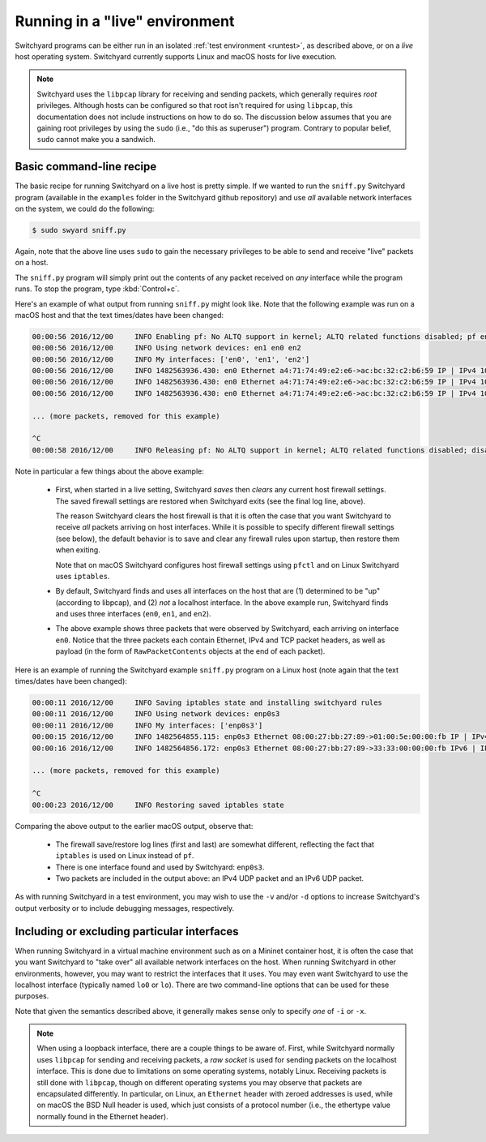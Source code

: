 .. _runlive:

Running in a "live" environment
*******************************

Switchyard programs can be either run in an isolated :ref:`test environment <runtest>`, as described above, or on a *live* host operating system.  Switchyard currently supports Linux and macOS hosts for live execution.  

.. note::

   Switchyard uses the ``libpcap`` library for receiving and sending packets, which generally requires *root* privileges.  Although hosts can be configured so that root isn't required for using ``libpcap``, this documentation does not include instructions on how to do so.  The discussion below assumes that you are gaining root privileges by using the ``sudo`` (i.e., "do this as superuser") program.  Contrary to popular belief, ``sudo`` cannot make you a sandwich.


Basic command-line recipe
^^^^^^^^^^^^^^^^^^^^^^^^^

The basic recipe for running Switchyard on a live host is pretty simple.  If we wanted to run the ``sniff.py`` Switchyard program (available in the ``examples`` folder in the Switchyard github repository) and use *all* available network interfaces on the system, we could do the following:

.. code-block:: none

    $ sudo swyard sniff.py

Again, note that the above line uses ``sudo`` to gain the necessary privileges to be able to send and receive "live" packets on a host.  

The ``sniff.py`` program will simply print out the contents of any packet received on *any* interface while the program runs.  To stop the program, type :kbd:`Control+c`.

Here's an example of what output from running ``sniff.py`` might look like.  Note that the following example was run on a macOS host and that the text times/dates have been changed:

.. code-block:: none

    00:00:56 2016/12/00     INFO Enabling pf: No ALTQ support in kernel; ALTQ related functions disabled; pf enabled; Token : 15170097737539790927
    00:00:56 2016/12/00     INFO Using network devices: en1 en0 en2
    00:00:56 2016/12/00     INFO My interfaces: ['en0', 'en1', 'en2']
    00:00:56 2016/12/00     INFO 1482563936.430: en0 Ethernet a4:71:74:49:e2:e6->ac:bc:32:c2:b6:59 IP | IPv4 104.84.41.100->192.168.0.102 TCP | TCP 443->51094 (A 1772379675:466295739) | RawPacketContents (1448 bytes) b'\x17\x03\x03\x0c-\xc5\xeap\xd1L'...
    00:00:56 2016/12/00     INFO 1482563936.430: en0 Ethernet a4:71:74:49:e2:e6->ac:bc:32:c2:b6:59 IP | IPv4 104.84.41.100->192.168.0.102 TCP | TCP 443->51094 (A 1772381123:466295739) | RawPacketContents (1448 bytes) b'\xca5K\xfb\x88\x01\xec\xb4\xf0\x84'...
    00:00:56 2016/12/00     INFO 1482563936.430: en0 Ethernet a4:71:74:49:e2:e6->ac:bc:32:c2:b6:59 IP | IPv4 104.84.41.100->192.168.0.102 TCP | TCP 443->51094 (PA 1772382571:466295739) | RawPacketContents (226 bytes) b'\xb1\x9d\xad8g]\xc3\xech\x9e'...

    ... (more packets, removed for this example)

    ^C
    00:00:58 2016/12/00     INFO Releasing pf: No ALTQ support in kernel; ALTQ related functions disabled; disable request successful. 1 more pf enable reference(s) remaining, pf still enabled.


Note in particular a few things about the above example:

  * First, when started in a live setting, Switchyard *saves* then *clears* any current host firewall settings.  The saved firewall settings are restored when Switchyard exits (see the final log line, above).  

    The reason Switchyard clears the host firewall is that it is often the case that you want Switchyard to receive *all* packets arriving on host interfaces.  While it is possible to specify different firewall settings (see below), the default behavior is to save and clear any firewall rules upon startup, then restore them when exiting.

    Note that on macOS Switchyard configures host firewall settings using ``pfctl`` and on Linux Switchyard uses ``iptables``.

  * By default, Switchyard finds and uses all interfaces on the host that are (1) determined to be "up" (according to libpcap), and (2) *not* a localhost interface.  In the above example run, Switchyard finds and uses three interfaces (``en0``, ``en1``, and ``en2``).  

  * The above example shows three packets that were observed by Switchyard, each arriving on interface ``en0``.  Notice that the three packets each contain Ethernet, IPv4 and TCP packet headers, as well as payload (in the form of ``RawPacketContents`` objects at the end of each packet).


Here is an example of running the Switchyard example ``sniff.py`` program on a Linux host (note again that the text times/dates have been changed):

.. code-block:: none

    00:00:11 2016/12/00     INFO Saving iptables state and installing switchyard rules
    00:00:11 2016/12/00     INFO Using network devices: enp0s3
    00:00:11 2016/12/00     INFO My interfaces: ['enp0s3']
    00:00:15 2016/12/00     INFO 1482564855.115: enp0s3 Ethernet 08:00:27:bb:27:89->01:00:5e:00:00:fb IP | IPv4 10.0.2.15->224.0.0.251 UDP | UDP 5353->5353 | RawPacketContents (45 bytes) b'\x00\x00\x00\x00\x00\x02\x00\x00\x00\x00'...
    00:00:16 2016/12/00     INFO 1482564856.172: enp0s3 Ethernet 08:00:27:bb:27:89->33:33:00:00:00:fb IPv6 | IPv6 fe80::a00:27ff:febb:2789->ff02::fb UDP | UDP 5353->5353 | RawPacketContents (45 bytes) b'\x00\x00\x00\x00\x00\x02\x00\x00\x00\x00'...

    ... (more packets, removed for this example)

    ^C
    00:00:23 2016/12/00     INFO Restoring saved iptables state

Comparing the above output to the earlier macOS output, observe that:

  * The firewall save/restore log lines (first and last) are somewhat different, reflecting the fact that ``iptables`` is used on Linux instead of ``pf``.  

  * There is one interface found and used by Switchyard: ``enp0s3``.

  * Two packets are included in the output above: an IPv4 UDP packet and an IPv6 UDP packet.

As with running Switchyard in a test environment, you may wish to use the ``-v`` and/or ``-d`` options to increase Switchyard's output verbosity or to include debugging messages, respectively.


Including or excluding particular interfaces
^^^^^^^^^^^^^^^^^^^^^^^^^^^^^^^^^^^^^^^^^^^^

When running Switchyard in a virtual machine environment such as on a Mininet container host, it is often the case that you want Switchyard to "take over" all available network interfaces on the host.  When running Switchyard in other environments, however, you may want to restrict the interfaces that it uses.  You may even want Switchyard to use the localhost interface (typically named ``lo0`` or ``lo``).  There are two command-line options that can be used for these purposes.

.. option:: -i <interface-name>

   Explicitly *include* the given interface for use by Switchyard.  This option can be used more than once to include more than one interface.

   If this option is given, *only* the interfaces specified by ``-i`` options will be used by Switchyard.  If no ``-i`` option is specified, Switchyard uses all available interfaces *except* the localhost interface.

   To use a localhost interface, you must explicitly include it using this option.  If you explicitly include the localhost interface, you can still explicitly include other interfaces.

.. option:: -x <interface-name>

   Explicitly *exclude* the given interface for use by Switchyard.  This option can be used more than once to exclude more than one interface.

   Switchyard's behavior with this option is to first discover *all* interfaces available on the host, then to remove any specified by ``-x``.  

Note that given the semantics described above, it generally makes sense only to specify *one* of ``-i`` or ``-x``.


.. Firewall options
.. ^^^^^^^^^^^^^^^^

.. As noted above, Switchyard's default behavior is to 


.. tcp:*
.. udp:*
.. icmp:*

.. FIXME: make tcp, udp, icmp also work
.. all

.. todo:: add subsection on firewall options and how the host firewall is designed to work in live execution.


.. note::

   When using a loopback interface, there are a couple things to be aware of.  First, while Switchyard normally uses ``libpcap`` for sending and receiving packets, a *raw socket* is used for sending packets on the localhost interface.  This is done due to limitations on some operating systems, notably Linux.  Receiving packets is still done with ``libpcap``, though on different operating systems you may observe that packets are encapsulated differently.  In particular, on Linux, an ``Ethernet`` header with zeroed addresses is used, while on macOS the BSD Null header is used, which just consists of a protocol number (i.e., the ethertype value normally found in the Ethernet header).